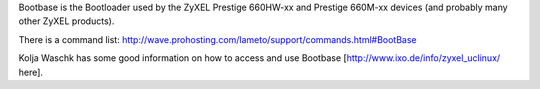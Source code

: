 Bootbase is the Bootloader used by the ZyXEL Prestige 660HW-xx and Prestige 660M-xx devices (and probably many other ZyXEL products).

There is a command list:
http://wave.prohosting.com/lameto/support/commands.html#BootBase

Kolja Waschk has some good information on how to access and use Bootbase [http://www.ixo.de/info/zyxel_uclinux/ here].
